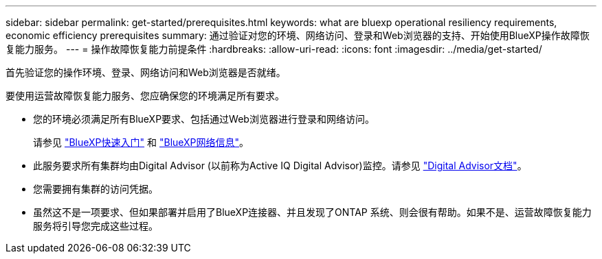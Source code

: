 ---
sidebar: sidebar 
permalink: get-started/prerequisites.html 
keywords: what are bluexp operational resiliency requirements, economic efficiency prerequisites 
summary: 通过验证对您的环境、网络访问、登录和Web浏览器的支持、开始使用BlueXP操作故障恢复能力服务。 
---
= 操作故障恢复能力前提条件
:hardbreaks:
:allow-uri-read: 
:icons: font
:imagesdir: ../media/get-started/


[role="lead"]
首先验证您的操作环境、登录、网络访问和Web浏览器是否就绪。

要使用运营故障恢复能力服务、您应确保您的环境满足所有要求。

* 您的环境必须满足所有BlueXP要求、包括通过Web浏览器进行登录和网络访问。
+
请参见 https://docs.netapp.com/us-en/cloud-manager-setup-admin/task-quick-start-standard-mode.html["BlueXP快速入门"^] 和 https://docs.netapp.com/us-en/cloud-manager-setup-admin/reference-networking-saas-console.html["BlueXP网络信息"^]。

* 此服务要求所有集群均由Digital Advisor (以前称为Active IQ Digital Advisor)监控。请参见 https://docs.netapp.com/us-en/active-iq/index.html["Digital Advisor文档"^]。
* 您需要拥有集群的访问凭据。
* 虽然这不是一项要求、但如果部署并启用了BlueXP连接器、并且发现了ONTAP 系统、则会很有帮助。如果不是、运营故障恢复能力服务将引导您完成这些过程。

